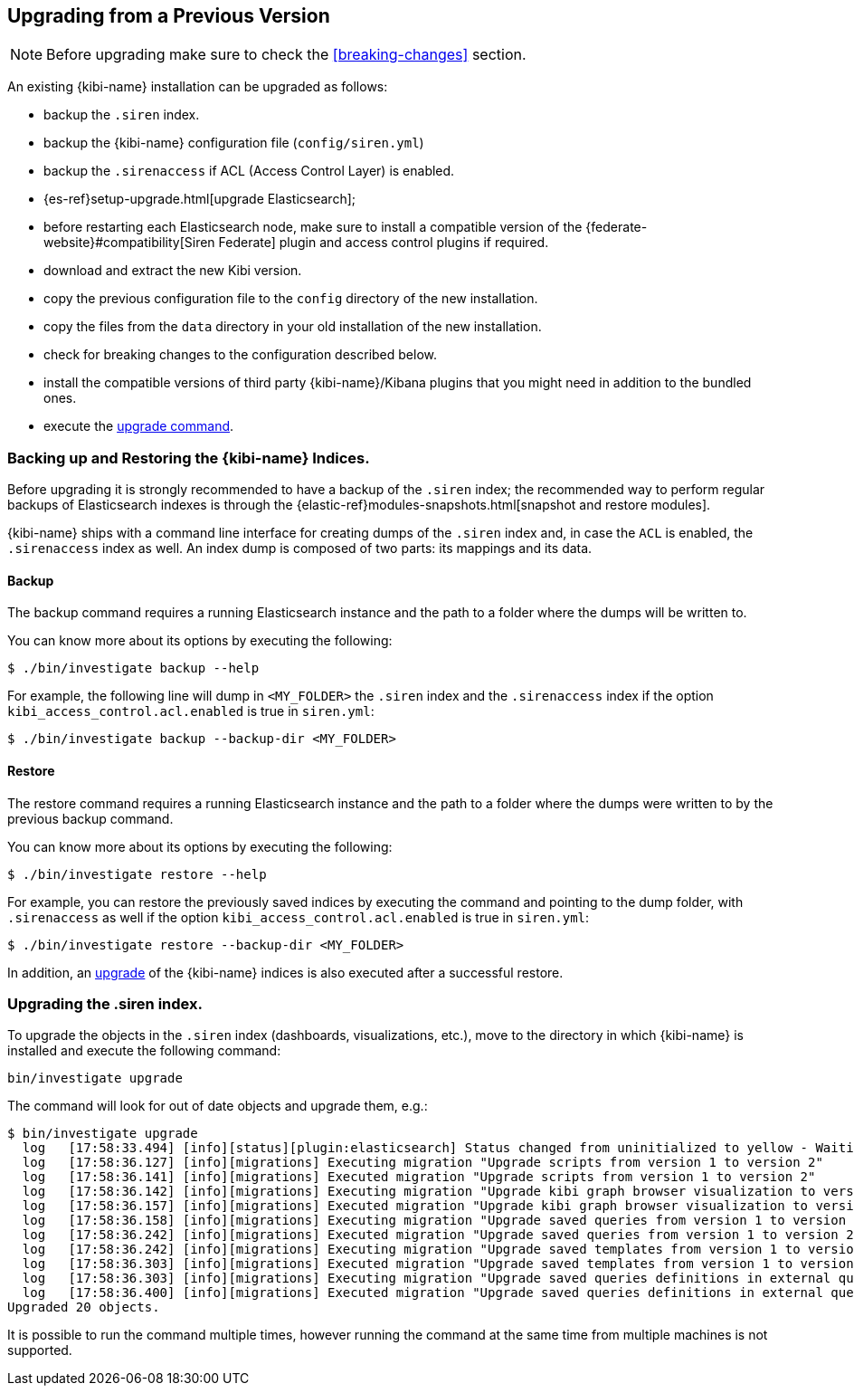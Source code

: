 [[upgrade]]
== Upgrading from a Previous Version

NOTE: Before upgrading make sure to check the <<breaking-changes>> section.

An existing {kibi-name} installation can be upgraded as follows:

- backup the `.siren` index.
- backup the {kibi-name} configuration file (`config/siren.yml`)
- backup the `.sirenaccess` if ACL (Access Control Layer) is enabled.
- {es-ref}setup-upgrade.html[upgrade Elasticsearch];
- before restarting each Elasticsearch node, make sure to install a compatible version of the
  {federate-website}#compatibility[Siren Federate] plugin and access control plugins if required.
- download and extract the new Kibi version.
- copy the previous configuration file to the `config` directory of the new installation.
- copy the files from the `data` directory in your old installation of the new installation.
- check for breaking changes to the configuration described below.
- install the compatible versions of third party {kibi-name}/Kibana plugins that you might need in addition to the bundled ones.
- execute the <<kibi-upgrade-command, upgrade command>>.

[float]
=== Backing up and Restoring the {kibi-name} Indices.

Before upgrading it is strongly recommended to have a backup of the `.siren` index; the recommended way to perform regular backups of
Elasticsearch indexes is through the {elastic-ref}modules-snapshots.html[snapshot and restore modules].

{kibi-name} ships with a command line interface for creating dumps of the `.siren` index and, in case the `ACL` is enabled, the `.sirenaccess` index as well.
An index dump is composed of two parts: its mappings and its data.

[float]
==== Backup

The backup command requires a running Elasticsearch instance and the path to a folder where the dumps will be written to.

You can know more about its options by executing the following:

[source,shell]
----
$ ./bin/investigate backup --help
----

For example, the following line will dump in `<MY_FOLDER>` the `.siren` index and the `.sirenaccess` index if the option `kibi_access_control.acl.enabled` is true in `siren.yml`:

[source,shell]
----
$ ./bin/investigate backup --backup-dir <MY_FOLDER>
----

[float]
==== Restore

The restore command requires a running Elasticsearch instance and the path to a folder where the dumps were written to by the previous backup command.

You can know more about its options by executing the following:

[source,shell]
----
$ ./bin/investigate restore --help
----

For example, you can restore the previously saved indices by executing the command and pointing to the dump folder, with `.sirenaccess` as well if the option `kibi_access_control.acl.enabled` is true in `siren.yml`:

[source,shell]
----
$ ./bin/investigate restore --backup-dir <MY_FOLDER>
----

In addition, an <<kibi-upgrade-command,upgrade>> of the {kibi-name} indices is also executed after a successful restore.

[float]
[[kibi-upgrade-command]]
=== Upgrading the .siren index.

To upgrade the objects in the `.siren` index (dashboards, visualizations, etc.), move to the directory in which {kibi-name} is installed and
execute the following command:

[source,shell]
----
bin/investigate upgrade
----

The command will look for out of date objects and upgrade them, e.g.:

[source,shell]
----
$ bin/investigate upgrade
  log   [17:58:33.494] [info][status][plugin:elasticsearch] Status changed from uninitialized to yellow - Waiting for Elasticsearch
  log   [17:58:36.127] [info][migrations] Executing migration "Upgrade scripts from version 1 to version 2"
  log   [17:58:36.141] [info][migrations] Executed migration "Upgrade scripts from version 1 to version 2"
  log   [17:58:36.142] [info][migrations] Executing migration "Upgrade kibi graph browser visualization to version 2."
  log   [17:58:36.157] [info][migrations] Executed migration "Upgrade kibi graph browser visualization to version 2."
  log   [17:58:36.158] [info][migrations] Executing migration "Upgrade saved queries from version 1 to version 2"
  log   [17:58:36.242] [info][migrations] Executed migration "Upgrade saved queries from version 1 to version 2"
  log   [17:58:36.242] [info][migrations] Executing migration "Upgrade saved templates from version 1 to version 2"
  log   [17:58:36.303] [info][migrations] Executed migration "Upgrade saved templates from version 1 to version 2"
  log   [17:58:36.303] [info][migrations] Executing migration "Upgrade saved queries definitions in external query terms aggregation, enhanced search results and query viewer."
  log   [17:58:36.400] [info][migrations] Executed migration "Upgrade saved queries definitions in external query terms aggregation, enhanced search results and query viewer."
Upgraded 20 objects.
----

It is possible to run the command multiple times, however running the command at the same time from multiple machines is not supported.
